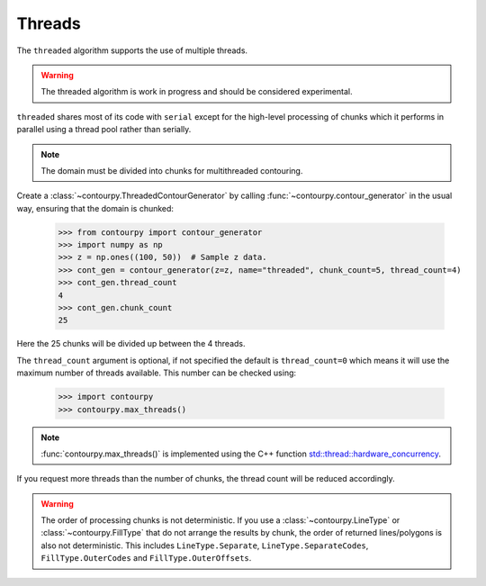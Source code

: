 .. _threads:

Threads
-------

The ``threaded`` algorithm supports the use of multiple threads.

.. name_supports::
   :filter: threads

.. warning::

   The threaded algorithm is work in progress and should be considered experimental.

``threaded`` shares most of its code with ``serial`` except for the high-level processing of chunks
which it performs in parallel using a thread pool rather than serially.

.. note::

   The domain must be divided into chunks for multithreaded contouring.

Create a :class:`~contourpy.ThreadedContourGenerator` by calling
:func:`~contourpy.contour_generator` in the usual way, ensuring that the domain is chunked:

   >>> from contourpy import contour_generator
   >>> import numpy as np
   >>> z = np.ones((100, 50))  # Sample z data.
   >>> cont_gen = contour_generator(z=z, name="threaded", chunk_count=5, thread_count=4)
   >>> cont_gen.thread_count
   4
   >>> cont_gen.chunk_count
   25

Here the 25 chunks will be divided up between the 4 threads.

The ``thread_count`` argument is optional, if not specified the default is ``thread_count=0`` which
means it will use the maximum number of threads available. This number can be checked using:

   >>> import contourpy
   >>> contourpy.max_threads()

.. note::

   :func:`contourpy.max_threads()` is implemented using the C++ function
   `std::thread::hardware_concurrency
   <https://en.cppreference.com/w/cpp/thread/thread/hardware_concurrency>`_.

If you request more threads than the number of chunks, the thread count will be reduced accordingly.

.. warning::

   The order of processing chunks is not deterministic. If you use a :class:`~contourpy.LineType` or
   :class:`~contourpy.FillType` that do not arrange the results by chunk, the order of
   returned lines/polygons is also not deterministic. This includes ``LineType.Separate``,
   ``LineType.SeparateCodes``, ``FillType.OuterCodes`` and ``FillType.OuterOffsets``.
